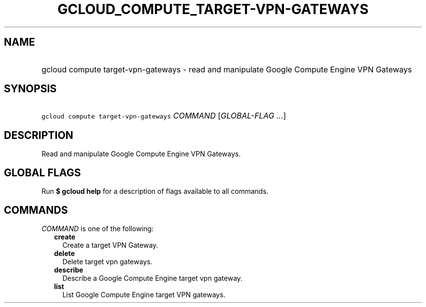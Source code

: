 
.TH "GCLOUD_COMPUTE_TARGET\-VPN\-GATEWAYS" 1



.SH "NAME"
.HP
gcloud compute target\-vpn\-gateways \- read and manipulate Google Compute Engine VPN Gateways



.SH "SYNOPSIS"
.HP
\f5gcloud compute target\-vpn\-gateways\fR \fICOMMAND\fR [\fIGLOBAL\-FLAG\ ...\fR]



.SH "DESCRIPTION"

Read and manipulate Google Compute Engine VPN Gateways.



.SH "GLOBAL FLAGS"

Run \fB$ gcloud help\fR for a description of flags available to all commands.



.SH "COMMANDS"

\f5\fICOMMAND\fR\fR is one of the following:

.RS 2m
.TP 2m
\fBcreate\fR
Create a target VPN Gateway.

.TP 2m
\fBdelete\fR
Delete target vpn gateways.

.TP 2m
\fBdescribe\fR
Describe a Google Compute Engine target vpn gateway.

.TP 2m
\fBlist\fR
List Google Compute Engine target VPN gateways.
.RE
.sp
